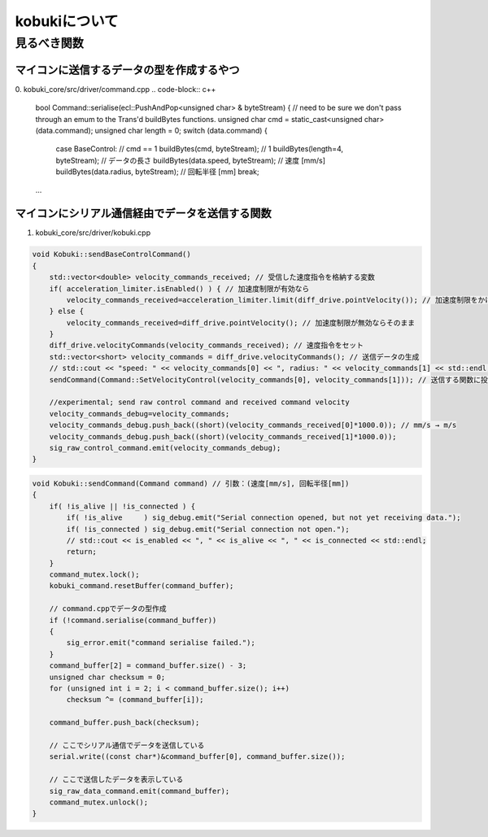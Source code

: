 kobukiについて
================================================================

見るべき関数
----------------------------------------------------------------

マイコンに送信するデータの型を作成するやつ
^^^^^^^^^^^^^^^^^^^^^^^^^^^^^^^^^^^^^^^^^^^^^^^^^^^^^^^^^^^^^^^^
0. kobuki_core/src/driver/command.cpp
.. code-block:: c++

    bool Command::serialise(ecl::PushAndPop<unsigned char> & byteStream)
    {
    // need to be sure we don't pass through an emum to the Trans'd buildBytes functions.
    unsigned char cmd = static_cast<unsigned char>(data.command);
    unsigned char length = 0;
    switch (data.command)
    {
        case BaseControl: // cmd == 1
        buildBytes(cmd, byteStream); // 1
        buildBytes(length=4, byteStream); // データの長さ
        buildBytes(data.speed, byteStream); // 速度 [mm/s]
        buildBytes(data.radius, byteStream); // 回転半径 [mm]
        break;
    ...


マイコンにシリアル通信経由でデータを送信する関数
^^^^^^^^^^^^^^^^^^^^^^^^^^^^^^^^^^^^^^^^^^^^^^^^^^^^^^^^^^^^^^^^
1. kobuki_core/src/driver/kobuki.cpp

.. code-block:: c++

    void Kobuki::sendBaseControlCommand()
    {
        std::vector<double> velocity_commands_received; // 受信した速度指令を格納する変数
        if( acceleration_limiter.isEnabled() ) { // 加速度制限が有効なら
            velocity_commands_received=acceleration_limiter.limit(diff_drive.pointVelocity()); // 加速度制限をかける
        } else {
            velocity_commands_received=diff_drive.pointVelocity(); // 加速度制限が無効ならそのまま
        }
        diff_drive.velocityCommands(velocity_commands_received); // 速度指令をセット
        std::vector<short> velocity_commands = diff_drive.velocityCommands(); // 送信データの生成
        // std::cout << "speed: " << velocity_commands[0] << ", radius: " << velocity_commands[1] << std::endl;
        sendCommand(Command::SetVelocityControl(velocity_commands[0], velocity_commands[1])); // 送信する関数に投げる

        //experimental; send raw control command and received command velocity
        velocity_commands_debug=velocity_commands;
        velocity_commands_debug.push_back((short)(velocity_commands_received[0]*1000.0)); // mm/s → m/s
        velocity_commands_debug.push_back((short)(velocity_commands_received[1]*1000.0));
        sig_raw_control_command.emit(velocity_commands_debug);
    }

.. code-block:: c++

    void Kobuki::sendCommand(Command command) // 引数：(速度[mm/s], 回転半径[mm])
    {
        if( !is_alive || !is_connected ) {
            if( !is_alive     ) sig_debug.emit("Serial connection opened, but not yet receiving data.");
            if( !is_connected ) sig_debug.emit("Serial connection not open.");
            // std::cout << is_enabled << ", " << is_alive << ", " << is_connected << std::endl;
            return;
        }
        command_mutex.lock();
        kobuki_command.resetBuffer(command_buffer);

        // command.cppでデータの型作成
        if (!command.serialise(command_buffer))
        {
            sig_error.emit("command serialise failed.");
        }
        command_buffer[2] = command_buffer.size() - 3;
        unsigned char checksum = 0;
        for (unsigned int i = 2; i < command_buffer.size(); i++)
            checksum ^= (command_buffer[i]);

        command_buffer.push_back(checksum);

        // ここでシリアル通信でデータを送信している
        serial.write((const char*)&command_buffer[0], command_buffer.size());

        // ここで送信したデータを表示している
        sig_raw_data_command.emit(command_buffer);
        command_mutex.unlock();
    }
    


.. code-block:: 